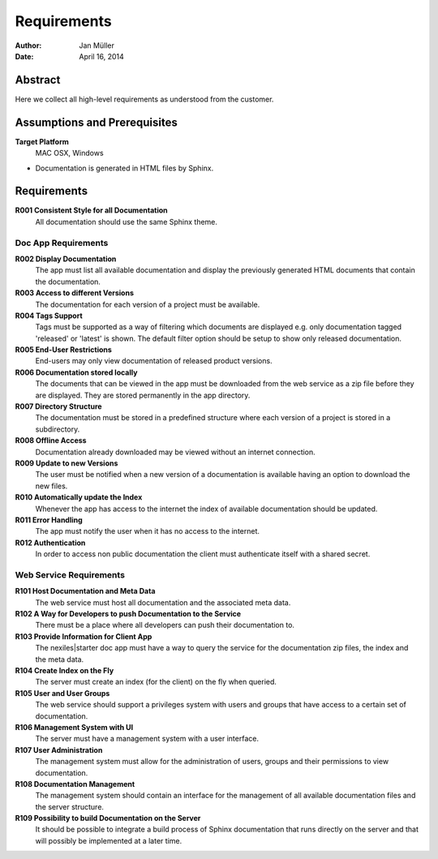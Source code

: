 .. _requirements:

============
Requirements
============

:Author:    Jan Müller
:Date:      April 16, 2014

Abstract
========

Here we collect all high-level requirements as understood from the customer.

Assumptions and Prerequisites
=============================

**Target Platform**
  MAC OSX, Windows

* Documentation is generated in HTML files by Sphinx.

Requirements
============

**R001 Consistent Style for all Documentation**
    All documentation should use the same Sphinx theme.

Doc App Requirements
------------------------------

**R002 Display Documentation**
    The app must list all available documentation and display the previously generated HTML documents that contain the documentation.

**R003 Access to different Versions**
    The documentation for each version of a project must be available.

**R004 Tags Support**
    Tags must be supported as a way of filtering which documents are displayed e.g. only documentation tagged 'released' or 'latest' is shown. The default filter option should be setup to show only released documentation.

**R005 End-User Restrictions**
    End-users may only view documentation of released product versions.

**R006 Documentation stored locally**
    The documents that can be viewed in the app must be downloaded from the web service as a zip file before they are displayed. They are stored permanently in the app directory.

**R007 Directory Structure**
    The documentation must be stored in a predefined structure where each version of a project is stored in a subdirectory.

**R008 Offline Access**
    Documentation already downloaded may be viewed without an internet connection.

**R009 Update to new Versions**
    The user must be notified when a new version of a documentation is available having an option to download the new files.

**R010 Automatically update the Index**
    Whenever the app has access to the internet the index of available documentation should be updated.

**R011 Error Handling**
    The app must notify the user when it has no access to the internet.

**R012 Authentication**
    In order to access non public documentation the client must authenticate itself with a shared secret.

Web Service Requirements
------------------------

**R101 Host Documentation and Meta Data**
    The web service must host all documentation and the associated meta data.

**R102 A Way for Developers to push Documentation to the Service**
    There must be a place where all developers can push their documentation to.

**R103 Provide Information for Client App**
    The nexiles|starter doc app must have a way to query the service for the documentation zip files, the index and the meta data.

**R104 Create Index on the Fly**
    The server must create an index (for the client) on the fly when queried.

**R105 User and User Groups**
    The web service should support a privileges system with users and groups that have access to a certain set of documentation.

**R106 Management System with UI**
    The server must have a management system with a user interface.

**R107 User Administration**
    The management system must allow for the administration of users, groups and their permissions to view documentation.

**R108 Documentation Management**
    The management system should contain an interface for the management of all available documentation files and the server structure.

**R109 Possibility to build Documentation on the Server**
    It should be possible to integrate a build process of Sphinx documentation that runs directly on the server and that will possibly be implemented at a later time.


.. vim: set ft=rst tw=75 spell spelllang=en nocin nosi ai sw=4 ts=4 expandtab:

